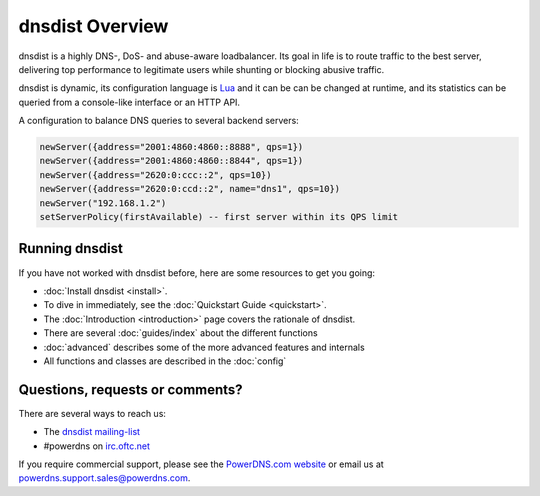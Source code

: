 dnsdist Overview
================

dnsdist is a highly DNS-, DoS- and abuse-aware loadbalancer.
Its goal in life is to route traffic to the best server, delivering top performance to legitimate users while shunting or blocking abusive traffic.

dnsdist is dynamic, its configuration language is `Lua <http://lualang.org>`_ and it can be can be changed at runtime, and its statistics can be queried from a console-like interface or an HTTP API.

A configuration to balance DNS queries to several backend servers:

.. code-block:: lua

   newServer({address="2001:4860:4860::8888", qps=1})
   newServer({address="2001:4860:4860::8844", qps=1})
   newServer({address="2620:0:ccc::2", qps=10})
   newServer({address="2620:0:ccd::2", name="dns1", qps=10})
   newServer("192.168.1.2")
   setServerPolicy(firstAvailable) -- first server within its QPS limit

Running dnsdist
---------------

If you have not worked with dnsdist before, here are some resources to get you going:

* :doc:`Install dnsdist <install>`.
* To dive in immediately, see the :doc:`Quickstart Guide <quickstart>`.
* The :doc:`Introduction <introduction>` page covers the rationale of dnsdist.
* There are several :doc:`guides/index` about the different functions
* :doc:`advanced` describes some of the more advanced features and internals
* All functions and classes are described in the :doc:`config`

Questions, requests or comments?
--------------------------------

There are several ways to reach us:

* The `dnsdist mailing-list <https://mailman.powerdns.com/mailman/listinfo/dnsdist>`_
* #powerdns on `irc.oftc.net <irc://irc.oftc.net/#powerdns>`_

If you require commercial support, please see the `PowerDNS.com website <https://powerdns.com>`_ or email us at powerdns.support.sales@powerdns.com.

